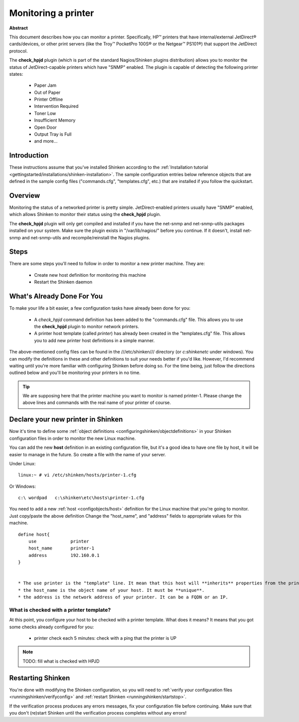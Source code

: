 .. _how-to-monitor/printer:

=====================
Monitoring a printer
=====================

.. image:: /_static/images///official/images/printer.png
   :scale: 90 %

**Abstract**

This document describes how you can monitor a printer. Specifically, HP™ printers that have internal/external JetDirect® cards/devices, or other print servers (like the Troy™ PocketPro 100S® or the Netgear™ PS101®) that support the JetDirect protocol.

The **check_hpjd** plugin (which is part of the standard Nagios/Shinken plugins distribution) allows you to monitor the status of JetDirect-capable printers which have "SNMP" enabled. The plugin is capable of detecting the following printer states:

  * Paper Jam
  * Out of Paper
  * Printer Offline
  * Intervention Required
  * Toner Low
  * Insufficient Memory
  * Open Door
  * Output Tray is Full
  * and more...


Introduction 
=============

These instructions assume that you've installed Shinken according to the :ref:`Installation tutorial <gettingstarted/installations/shinken-installation>`. The sample configuration entries below reference objects that are defined in the sample config files ("commands.cfg", "templates.cfg", etc.) that are installed if you follow the quickstart.


Overview 
=========

.. image:: /_static/images//official/images/monitoring-printers-shinken.png
   :scale: 90 %

Monitoring the status of a networked printer is pretty simple. JetDirect-enabled printers usually have "SNMP" enabled, which allows Shinken to monitor their status using the **check_hpjd** plugin.

The **check_hpjd** plugin will only get compiled and installed if you have the net-snmp and net-snmp-utils packages installed on your system. Make sure the plugin exists in "/var/lib/nagios/" before you continue. If it doesn't, install net-snmp and net-snmp-utils and recompile/reinstall the Nagios plugins.


Steps 
======

There are some steps you'll need to follow in order to monitor a new printer machine. They are:

  * Create new host definition for monitoring this machine
  * Restart the Shinken daemon


What's Already Done For You 
============================

To make your life a bit easier, a few configuration tasks have already been done for you:

  * A *check_hpjd* command definition has been added to the "commands.cfg" file. This allows you to use the **check_hpjd** plugin to monitor network printers.
  * A printer host template (called *printer*) has already been created in the "templates.cfg" file. This allows you to add new printer host definitions in a simple manner.

The above-mentioned config files can be found in the ///etc/shinken/// directory (or *c:\shinken\etc* under windows). You can modify the definitions in these and other definitions to suit your needs better if you'd like. However, I'd recommend waiting until you're more familiar with configuring Shinken before doing so. For the time being, just follow the directions outlined below and you'll be monitoring your printers in no time.

.. tip::  We are supposing here that the printer machine you want to monitor is named printer-1. Please change the above lines and commands with the real name of your printer of course.


Declare your new printer in Shinken 
====================================

Now it's time to define some :ref:`object definitions <configuringshinken/objectdefinitions>` in your Shinken configuration files in order to monitor the new Linux machine.

You can add the new **host** definition in an existing configuration file, but it's a good idea to have one file by host, it will be easier to manage in the future. So create a file with the name of your server.

Under Linux:
  
::

  linux:~ # vi /etc/shinken/hosts/printer-1.cfg
  
Or Windows:
  
::

  c:\ wordpad   c:\shinken\etc\hosts\printer-1.cfg
  
  
You need to add a new :ref:`host <configobjects/host>` definition for the Linux machine that you're going to monitor. Just copy/paste the above definition Change the "host_name", and "address" fields to appropriate values for this machine.
  
::

  define host{
      use             printer
      host_name       printer-1
      address         192.160.0.1
  }
  

  * The use printer is the "template" line. It mean that this host will **inherits** properties from the printer template.
  * the host_name is the object name of your host. It must be **unique**.
  * the address is the network address of your printer. It can be a FQDN or an IP.


What is checked with a printer template? 
-----------------------------------------

At this point, you configure your host to be checked with a printer template. What does it means? It means that you got some checks already configured for you:

  * printer check each 5 minutes: check with a ping that the printer is UP

.. note::  TODO: fill what is checked with HPJD


Restarting Shinken 
===================

You're done with modifying the Shinken configuration, so you will need to :ref:`verify your configuration files <runningshinken/verifyconfig>` and :ref:`restart Shinken <runningshinken/startstop>`.

If the verification process produces any errors messages, fix your configuration file before continuing. Make sure that you don't (re)start Shinken until the verification process completes without any errors!
